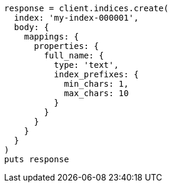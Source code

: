 [source, ruby]
----
response = client.indices.create(
  index: 'my-index-000001',
  body: {
    mappings: {
      properties: {
        full_name: {
          type: 'text',
          index_prefixes: {
            min_chars: 1,
            max_chars: 10
          }
        }
      }
    }
  }
)
puts response
----
